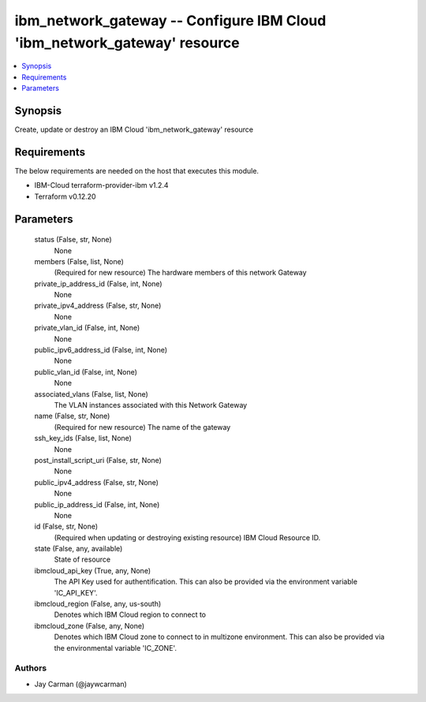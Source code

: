 
ibm_network_gateway -- Configure IBM Cloud 'ibm_network_gateway' resource
=========================================================================

.. contents::
   :local:
   :depth: 1


Synopsis
--------

Create, update or destroy an IBM Cloud 'ibm_network_gateway' resource



Requirements
------------
The below requirements are needed on the host that executes this module.

- IBM-Cloud terraform-provider-ibm v1.2.4
- Terraform v0.12.20



Parameters
----------

  status (False, str, None)
    None


  members (False, list, None)
    (Required for new resource) The hardware members of this network Gateway


  private_ip_address_id (False, int, None)
    None


  private_ipv4_address (False, str, None)
    None


  private_vlan_id (False, int, None)
    None


  public_ipv6_address_id (False, int, None)
    None


  public_vlan_id (False, int, None)
    None


  associated_vlans (False, list, None)
    The VLAN instances associated with this Network Gateway


  name (False, str, None)
    (Required for new resource) The name of the gateway


  ssh_key_ids (False, list, None)
    None


  post_install_script_uri (False, str, None)
    None


  public_ipv4_address (False, str, None)
    None


  public_ip_address_id (False, int, None)
    None


  id (False, str, None)
    (Required when updating or destroying existing resource) IBM Cloud Resource ID.


  state (False, any, available)
    State of resource


  ibmcloud_api_key (True, any, None)
    The API Key used for authentification. This can also be provided via the environment variable 'IC_API_KEY'.


  ibmcloud_region (False, any, us-south)
    Denotes which IBM Cloud region to connect to


  ibmcloud_zone (False, any, None)
    Denotes which IBM Cloud zone to connect to in multizone environment. This can also be provided via the environmental variable 'IC_ZONE'.













Authors
~~~~~~~

- Jay Carman (@jaywcarman)

